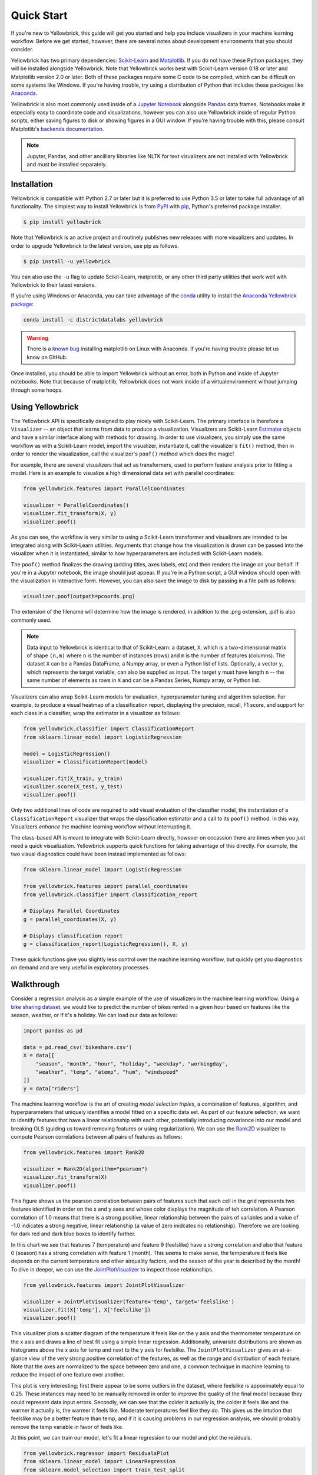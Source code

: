 .. -*- mode: rst -*-

Quick Start
===========

If you're new to Yellowbrick, this guide will get you started and help you include visualizers in your machine learning workflow. Before we get started, however, there are several notes about development environments that you should consider.

Yellowbrick has two primary dependencies: `Scikit-Learn <http://scikit-learn.org/>`_ and `Matplotlib <http://matplotlib.org/>`_. If you do not have these Python packages, they will be installed alongside Yellowbrick. Note that Yellowbrick works best with Scikit-Learn version 0.18 or later and Matplotlib version 2.0 or later. Both of these packages require some C code to be compiled, which can be difficult on some systems like Windows. If you're having trouble, try using a distribution of Python that includes these packages like `Anaconda <https://anaconda.org>`_.

Yellowbrick is also most commonly used inside of a `Jupyter Notebook <http://jupyter.org/>`_ alongside `Pandas <http://pandas.pydata.org/>`_ data frames. Notebooks make it especially easy to coordinate code and visualizations, however you can also use Yellowbrick inside of regular Python scripts, either saving figures to disk or showing figures in a GUI window. If you're having trouble with this, please consult Matplotlib's `backends documentation <https://matplotlib.org/faq/usage_faq.html#what-is-a-backend>`_.

.. NOTE:: Jupyter, Pandas, and other ancilliary libraries like NLTK for text visualizers are not installed with Yellowbrick and must be installed separately.

Installation
------------

Yellowbrick is compatible with Python 2.7 or later but it is preferred to use Python 3.5 or later to take full advantage of all functionality. The simplest way to install Yellowbrick is from PyPI_ with pip_, Python's preferred package installer.

.. code-block:: bash

    $ pip install yellowbrick

.. _PyPI: https://pypi.python.org/pypi/yellowbrick
.. _pip: https://docs.python.org/3/installing/

Note that Yellowbrick is an active project and routinely publishes new releases with more visualizers and updates. In order to upgrade Yellowbrick to the latest version, use pip as follows.

.. code-block:: bash

    $ pip install -u yellowbrick

You can also use the ``-u`` flag to update Scikit-Learn, matplotlib, or any other third party utilities that work well with Yellowbrick to their latest versions.

If you're using Windows or Anaconda, you can take advantage of the `conda <https://conda.io/docs/intro.html>`_ utility to install the `Anaconda Yellowbrick package <https://anaconda.org/DistrictDataLabs/yellowbrick>`_:

.. code-block:: bash

    conda install -c districtdatalabs yellowbrick

.. WARNING:: There is a `known bug <https://github.com/DistrictDataLabs/yellowbrick/issues/205>`_ installing matplotlib on Linux with Anaconda. If you're having trouble please let us know on GitHub.

Once installed, you should be able to import Yellowbrick without an error, both in Python and inside of Jupyter notebooks. Note that because of matplotlib, Yellowbrick does not work inside of a virtualenvironment without jumping through some hoops.

Using Yellowbrick
-----------------
The Yellowbrick API is specifically designed to play nicely with Scikit-Learn. The primary interface is therefore a ``Visualizer`` -- an object that learns from data to produce a visualization. Visualizers are Scikit-Learn `Estimator <http://scikit-learn.org/stable/developers/contributing.html#apis-of-scikit-learn-objects>`_ objects and have a similar interface along with methods for drawing. In order to use visualizers, you simply use the same workflow as with a Scikit-Learn model, import the visualizer, instantiate it, call the visualizer's ``fit()`` method, then in order to render the visualization, call the visualizer's ``poof()`` method which does the magic!

For example, there are several visualizers that act as transformers, used to perform feature analysis prior to fitting a model. Here is an example to visualize a high dimensional data set with parallel coordinates:

.. code-block:: python

    from yellowbrick.features import ParallelCoordinates

    visualizer = ParallelCoordinates()
    visualizer.fit_transform(X, y)
    visualizer.poof()

As you can see, the workflow is very similar to using a Scikit-Learn transformer and visualizers are intended to be integrated along with Scikit-Learn utilities. Arguments that change how the visualization is drawn can be passed into the visualizer when it is instantiated, similar to how hyperparameters are included with Scikit-Learn models.

The ``poof()`` method finalizes the drawing (adding titles, axes labels, etc) and then renders the image on your behalf. If you're in a Jupyter notebook, the image should just appear. If you're in a Python script, a GUI window should open with the visualization in interactive form. However, you can also save the image to disk by passing in a file path as follows:

.. code-block:: python

    visualizer.poof(outpath=pcoords.png)

The extension of the filename will determine how the image is rendered, in addition to the .png extension, .pdf is also commonly used.

.. NOTE:: Data input to Yellowbrick is identical to that of Scikit-Learn: a dataset, ``X``, which is a two-dimensional matrix of shape ``(n,m)`` where ``n`` is the number of instances (rows) and ``m`` is the number of features (columns). The dataset ``X`` can be a Pandas DataFrame, a Numpy array, or even a Python list of lists. Optionally, a vector ``y``, which represents the target variable, can also be supplied as input. The target ``y`` must have length ``n`` -- the same number of elements as rows in ``X`` and can be a Pandas Series, Numpy array, or Python list.

Visualizers can also wrap Scikit-Learn models for evaluation, hyperparameter tuning and algorithm selection. For example, to produce a visual heatmap of a classification report, displaying the precision, recall, F1 score, and support for each class in a classifier, wrap the estimator in a visualizer as follows:

.. code-block:: python

    from yellowbrick.classifier import ClassificationReport
    from sklearn.linear_model import LogisticRegression

    model = LogisticRegression()
    visualizer = ClassificationReport(model)

    visualizer.fit(X_train, y_train)
    visualizer.score(X_test, y_test)
    visualizer.poof()

Only two additional lines of code are required to add visual evaluation of the classifier model, the instantiation of a ``ClassificationReport`` visualizer that wraps the classification estimator and a call to its ``poof()`` method. In this way, Visualizers *enhance* the machine learning workflow without interrupting it.

.. TODO:: Walkthrough visual pipelines and text analysis.

The class-based API is meant to integrate with Scikit-Learn directly, however on occassion there are times when you just need a quick visualization. Yellowbrick supports quick functions for taking advantage of this directly. For example, the two visual diagnostics could have been instead implemented as follows:

.. code-block:: python

    from sklearn.linear_model import LogisticRegression

    from yellowbrick.features import parallel_coordinates
    from yellowbrick.classifier import classification_report

    # Displays Parallel Coordinates
    g = parallel_coordinates(X, y)

    # Displays classification report
    g = classification_report(LogisticRegression(), X, y)

These quick functions give you slightly less control over the machine learning workflow, but quickly get you diagnostics on demand and are very useful in exploratory processes.

Walkthrough
-----------

Consider a regression analysis as a simple example of the use of visualizers in the machine learning workflow. Using a `bike sharing dataset <https://archive.ics.uci.edu/ml/datasets/bike+sharing+dataset>`_, we would like to predict the number of bikes rented in a given hour based on features like the season, weather, or if it's a holiday. We can load our data as follows:

.. code-block:: python

    import pandas as pd

    data = pd.read_csv('bikeshare.csv')
    X = data[[
        "season", "month", "hour", "holiday", "weekday", "workingday",
        "weather", "temp", "atemp", "hum", "windspeed"
    ]]
    y = data["riders"]

The machine learning workflow is the art of creating *model selection triples*, a combination of features, algorithm, and hyperparameters that uniquely identifies a model fitted on a specific data set. As part of our feature selection, we want to identify features that have a linear relationship with each other, potentially introducing covariance into our model and breaking OLS (guiding us toward removing features or using regularization). We can use the Rank2D_ visualizer to compute Pearson correlations between all pairs of features as follows:

.. _Rank2D: http://www.scikit-yb.org/en/latest/api/yellowbrick.features.html#module-yellowbrick.features.rankd

.. code-block:: python

   from yellowbrick.features import Rank2D

   visualizer = Rank2D(algorithm="pearson")
   visualizer.fit_transform(X)
   visualizer.poof()

.. image:: images/quickstart/bikeshare_rank2d.png

This figure shows us the pearson correlation between pairs of features such that each cell in the grid represents two features identified in order on the x and y axes and whose color displays the magnitude of teh correlation. A Pearson correlation of 1.0 means that there is a strong positive, linear relationship between the pairs of variables and a value of -1.0 indicates a strong negative, linear relationship (a value of zero inidcates no relationship). Therefore we are looking for dark red and dark blue boxes to identify further.

In this chart we see that features 7 (temperature) and feature 9 (feelslike) have a strong correlation and also that feature 0 (season) has a strong correlation with feature 1 (month). This seems to make sense, the temperature it feels like depends on the current temperature and other airquality factors, and the season of the year is described by the month! To dive in deeper, we can use the `JointPlotVisualizer <http://www.scikit-yb.org/en/latest/api/yellowbrick.features.html#module-yellowbrick.features.jointplot>`_ to inspect those relationships.

.. code-block:: python

    from yellowbrick.features import JointPlotVisualizer

    visualizer = JointPlotVisualizer(feature='temp', target='feelslike')
    visualizer.fit(X['temp'], X['feelslike'])
    visualizer.poof()

.. image:: images/quickstart/temp_feelslike_jointplot.png

This visualizer plots a scatter diagram of the temperature it feels like on the y axis and the thermometer temperature on the x asis and draws a line of best fit using a simple linear regression. Additionally, univariate distributions are shown as histograms above the x axis for temp and next to the y axis for feelslike.  The ``JointPlotVisualizer`` gives an at-a-glance view of the very strong positive correlation of the features, as well as the range and distribution of each feature. Note that the axes are normalized to the space between zero and one, a common technique in machine learning to reduce the impact of one feature over another.

This plot is very interesting; first there appear to be some outliers in the dataset, where feelslike is appoximately equal to 0.25. These instances may need to be manually removed in order to improve the quality of the final model because they could represent data input errors. Secondly, we can see that the colder it actually is, the colder it feels like and the warmer it actually is, the warmer it feels like. Moderate temperatures feel like they do. This gives us the intution that feelslike may be a better feature than temp, and if it is causing problems in our regression analysis, we should probably remove the temp variable in favor of feels like.

At this point, we can train our model, let's fit a linear regression to our model and plot the residuals.

.. code-block:: python

    from yellowbrick.regressor import ResidualsPlot
    from sklearn.linear_model import LinearRegression
    from sklearn.model_selection import train_test_split

    # Create training and test sets
    X_train, X_test, y_train, y_test = train_test_split(
        X, y, test_size=0.1
    )

    visualizer = ResidualsPlot(LinearRegression())
    visualizer.fit(X_train, y_train)
    visualizer.score(X_test, y_test)
    visualizer.poof()

.. image:: images/quickstart/bikeshare_ols_residuals.png

The residuals plot shows the error against the predicted value, and allows us to look for heteroskedasticity in the model; e.g. regions in the target where the error is greatest. The shape of the residuals can strongly inform us where OLS (ordinary least squares) is being most strongly effected by the components of our model (namely the features). In this case, we can see the lower the predicted value (the lower the number of riders), the lower the error, but the higher the number of predicted riders, the higher the error. This indicates that our model has more noise in certain regions of the target or that two variables are colinear, meaning that they are injecting error as the noise in their relationship changes.

The residuals plot also shows how the model is injecting error, the bold horizontal line at ``residuals = 0`` is no error, and any point above or below that line indicates the magnitude of error. For example, most of the residuals are negative, and since the score is computed as ``actual - expected``, this means that the expected value is bigger than the actual value most of the time, e.g. that our model is primarily guessing more than the actual number of riders. Moreover, there is a very interesting boundary along the top right of the residuals graph, indicating an interesting affect in model space; possibly that some feature is strongly weighted in the region of that model.

Finally the residuals are colored by training and test set. This helps us identify errors in creating train and test splits. If the test error doesn't match the train error then our model is either overfit or underfit. Otherwise it could be an error in shuffling the dataset before creating the splits.

Because our coefficient of determination for this model is 0.328, let's see if we can fit a better model using *regularization*, and explore another visualizer at the same time.

.. code-block:: python

    import numpy as np

    from sklearn.linear_model import RidgeCV
    from yellowbrick.regressor import AlphaSelection

    alphas = np.logspace(-10, 1, 200)
    visualizer = AlphaSelection(RidgeCV(alphas=alphas))
    visualizer.fit(X, y)
    visualizer.poof()

.. image:: images/quickstart/bikeshare_ridge_alphas.png

When exploring model families, the primary thing to consider is how the model becomes more *complex*. As the model increases in complexity, the error due to variance increases because the model is becoming more overfit and cannot generalize to unseen data. However, the simpler the model is the more error there is due to bias, the model is underfit and therefore misses its target. The goal therefore of most machine learning is to create a model that is *just complex enough*, finding a middle ground between bias and variance.

For a linear model, complexity comes from the features themselves and their assigned weight according to the model. Linear models therefore expect the *least number of features* that achieves an explanatory result. One technique to achieve this is *regularization*, the introduction of a parameter called alpha that normalizes the weights of the coefficients with each other and penalizes complexity. Alpha and complexity have an inverse relationship, the higher the alpha, the lower the complexity of the model and vice versa.

The question thefore beomes how you choose alpha. One technique is to fit a number of models using cross-validation and selecting the alpha that has the lowest error. The ``AlphaSelection`` visualizer allows you to do just that, with a visual representation that shows the behavior of the regularization. As you can see in the figure above, the error decreases as the value of alpha increases up until our chosen value (in this case, 3.181) where the error starts to increase. This allows us to target the bias/variance trade-off and to explore the relationship of regularization methods (for example Ridge vs. Lasso).

We can now train our final model and visualize it with the ``PredictionError`` visualizer:

.. code-block:: python

    from sklearn.linear_model import Ridge
    from yellowbrick.regressor import PredictionError

    visualizer = PredictionError(Ridge(alpha=3.181))
    visualizer.fit(X_train, y_train)
    visualizer.score(X_test, y_test)
    visualizer.poof()

.. image:: images/quickstart/bikeshare_ridge_prediction_error.png


The prediction error visualizer plots the actual (measured) vs. expected (predicted) values against each other. The dotted black line is the 45 degree line that indicates zero error. Like the residuals plot, this allows us to see where error is occurring and in what magnitude.

In this plot we can see that most of the instance density is less than 200 riders. We may want to try orthogonal matching pursuit or splines to fit a regression that takes into account more regionality. We can also note that that weird topology from the residuals plot seems to be fixed using the Ridge regression, and that there is a bit more balance in our model between large and small values. Potentially the Ridge regularization cured a covariance issue we had between two features.

As we move forward in our analysis, using other model forms we will continue to utilize visualizers to quickly compare and see our results. Hopefully this workflow gives you an idea of how to integrate Visualizers into machine learning with Scikit-Learn and inspires you to use them in your work and write your own!

For additional information on getting started with Yellowbrick, check out our :ref:`examples <examples/yellowbrick-examples>`.
